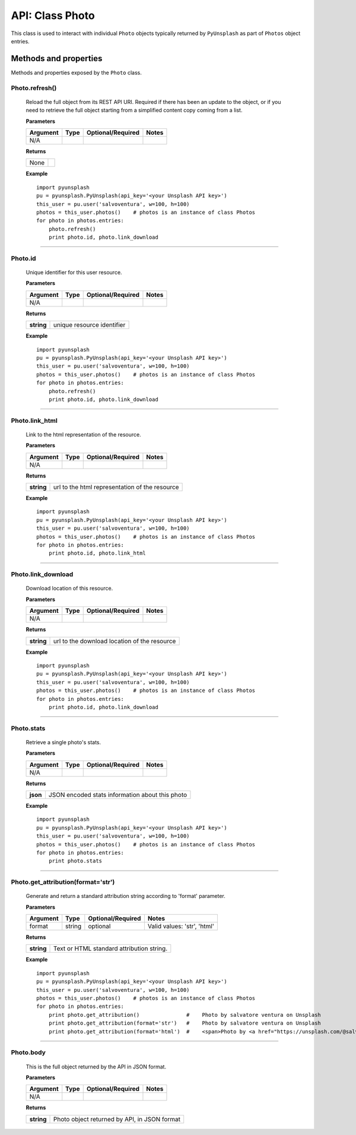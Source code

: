 ################
API: Class Photo
################
This class is used to interact with individual ``Photo`` objects typically returned by ``PyUnsplash`` as part of ``Photos``
object entries.


======================
Methods and properties
======================
Methods and properties exposed by the ``Photo`` class.

**Photo.refresh()**
-------------------
    Reload the full object from its REST API URI. Required if there has been an update
    to the object, or if you need to retrieve the full object starting from a simplified
    content copy coming from a list.

    **Parameters**

    ============  ======  ========================  ====================================
    Argument      Type    Optional/Required         Notes
    ============  ======  ========================  ====================================
    N/A
    ============  ======  ========================  ====================================

    **Returns**

    ==========  =======================================
    None
    ==========  =======================================

    **Example**
    ::

        import pyunsplash
        pu = pyunsplash.PyUnsplash(api_key='<your Unsplash API key>')
        this_user = pu.user('salvoventura', w=100, h=100)
        photos = this_user.photos()    # photos is an instance of class Photos
        for photo in photos.entries:
            photo.refresh()
            print photo.id, photo.link_download


--------

**Photo.id**
------------
    Unique identifier for this user resource.

    **Parameters**

    ============  ======  ========================  ====================================
    Argument      Type    Optional/Required         Notes
    ============  ======  ========================  ====================================
    N/A
    ============  ======  ========================  ====================================

    **Returns**

    ==========  =======================================
    **string**  unique resource identifier
    ==========  =======================================

    **Example**
    ::

        import pyunsplash
        pu = pyunsplash.PyUnsplash(api_key='<your Unsplash API key>')
        this_user = pu.user('salvoventura', w=100, h=100)
        photos = this_user.photos()    # photos is an instance of class Photos
        for photo in photos.entries:
            photo.refresh()
            print photo.id, photo.link_download


--------

**Photo.link_html**
-------------------
    Link to the html representation of the resource.

    **Parameters**

    ============  ======  ========================  ====================================
    Argument      Type    Optional/Required         Notes
    ============  ======  ========================  ====================================
    N/A
    ============  ======  ========================  ====================================

    **Returns**

    ==========  ==============================================
    **string**  url to the html representation of the resource
    ==========  ==============================================

    **Example**
    ::

        import pyunsplash
        pu = pyunsplash.PyUnsplash(api_key='<your Unsplash API key>')
        this_user = pu.user('salvoventura', w=100, h=100)
        photos = this_user.photos()    # photos is an instance of class Photos
        for photo in photos.entries:
            print photo.id, photo.link_html

--------

**Photo.link_download**
-----------------------
    Download location of this resource.

    **Parameters**

    ============  ======  ========================  ====================================
    Argument      Type    Optional/Required         Notes
    ============  ======  ========================  ====================================
    N/A
    ============  ======  ========================  ====================================

    **Returns**

    ==========  ==============================================
    **string**  url to the download location of the resource
    ==========  ==============================================

    **Example**
    ::

        import pyunsplash
        pu = pyunsplash.PyUnsplash(api_key='<your Unsplash API key>')
        this_user = pu.user('salvoventura', w=100, h=100)
        photos = this_user.photos()    # photos is an instance of class Photos
        for photo in photos.entries:
            print photo.id, photo.link_download

--------

**Photo.stats**
---------------
    Retrieve a single photo's stats.

    **Parameters**

    ============  ======  ========================  ====================================
    Argument      Type    Optional/Required         Notes
    ============  ======  ========================  ====================================
    N/A
    ============  ======  ========================  ====================================

    **Returns**

    ==========  ================================================
    **json**    JSON encoded stats information about this photo
    ==========  ================================================

    **Example**
    ::

        import pyunsplash
        pu = pyunsplash.PyUnsplash(api_key='<your Unsplash API key>')
        this_user = pu.user('salvoventura', w=100, h=100)
        photos = this_user.photos()    # photos is an instance of class Photos
        for photo in photos.entries:
            print photo.stats

--------

**Photo.get_attribution(format='str')**
---------------------------------------
    Generate and return a standard attribution string according to 'format' parameter.

    **Parameters**

    ============  ======  ========================  ====================================
    Argument      Type    Optional/Required         Notes
    ============  ======  ========================  ====================================
    format        string  optional                  Valid values: 'str', 'html'
    ============  ======  ========================  ====================================

    **Returns**

    ==========  ================================================
    **string**  Text or HTML standard attribution string.
    ==========  ================================================

    **Example**
    ::

        import pyunsplash
        pu = pyunsplash.PyUnsplash(api_key='<your Unsplash API key>')
        this_user = pu.user('salvoventura', w=100, h=100)
        photos = this_user.photos()    # photos is an instance of class Photos
        for photo in photos.entries:
            print photo.get_attribution()               #    Photo by salvatore ventura on Unsplash
            print photo.get_attribution(format='str')   #    Photo by salvatore ventura on Unsplash
            print photo.get_attribution(format='html')  #    <span>Photo by <a href="https://unsplash.com/@salvoventura">salvatore ventura</a> on <a href="https://unsplash.com/@salvoventura">Unsplash</a></span>

--------

**Photo.body**
--------------
    This is the full object returned by the API in JSON format.

    **Parameters**

    ============  ======  ========================  ====================================
    Argument      Type    Optional/Required         Notes
    ============  ======  ========================  ====================================
    N/A
    ============  ======  ========================  ====================================

    **Returns**

    ==========  ============================================
    **string**  Photo object returned by API, in JSON format
    ==========  ============================================
